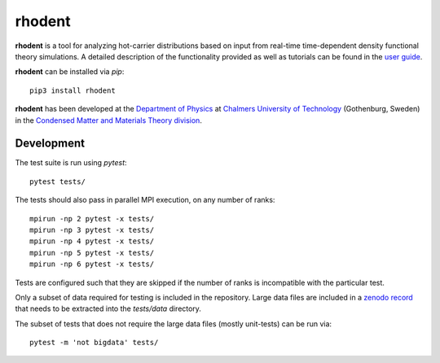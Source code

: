 rhodent
=======

**rhodent** is a tool for analyzing hot-carrier distributions based on input from real-time time-dependent density functional theory simulations.
A detailed description of the functionality provided as well as tutorials can be found in the `user guide <https://rhodent.materialsmodeling.org/>`_.

**rhodent** can be installed via `pip`::

    pip3 install rhodent

**rhodent** has been developed at the `Department of Physics <https://www.chalmers.se/en/departments/physics/>`_ at `Chalmers University of Technology <https://www.chalmers.se/>`_ (Gothenburg, Sweden) in the `Condensed Matter and Materials Theory division <http://www.materialsmodeling.org>`_.


Development
-----------

The test suite is run using `pytest`::

  pytest tests/

The tests should also pass in parallel MPI execution, on any number of ranks::

  mpirun -np 2 pytest -x tests/
  mpirun -np 3 pytest -x tests/
  mpirun -np 4 pytest -x tests/
  mpirun -np 5 pytest -x tests/
  mpirun -np 6 pytest -x tests/

Tests are configured such that they are skipped if the number of ranks is incompatible with the particular test.

Only a subset of data required for testing is included in the repository.
Large data files are included in a `zenodo record <https://doi.org/10.5281/zenodo.14832606>`_ that needs to be extracted into the `tests/data` directory.

The subset of tests that does not require the large data files (mostly unit-tests) can be run via::

  pytest -m 'not bigdata' tests/
